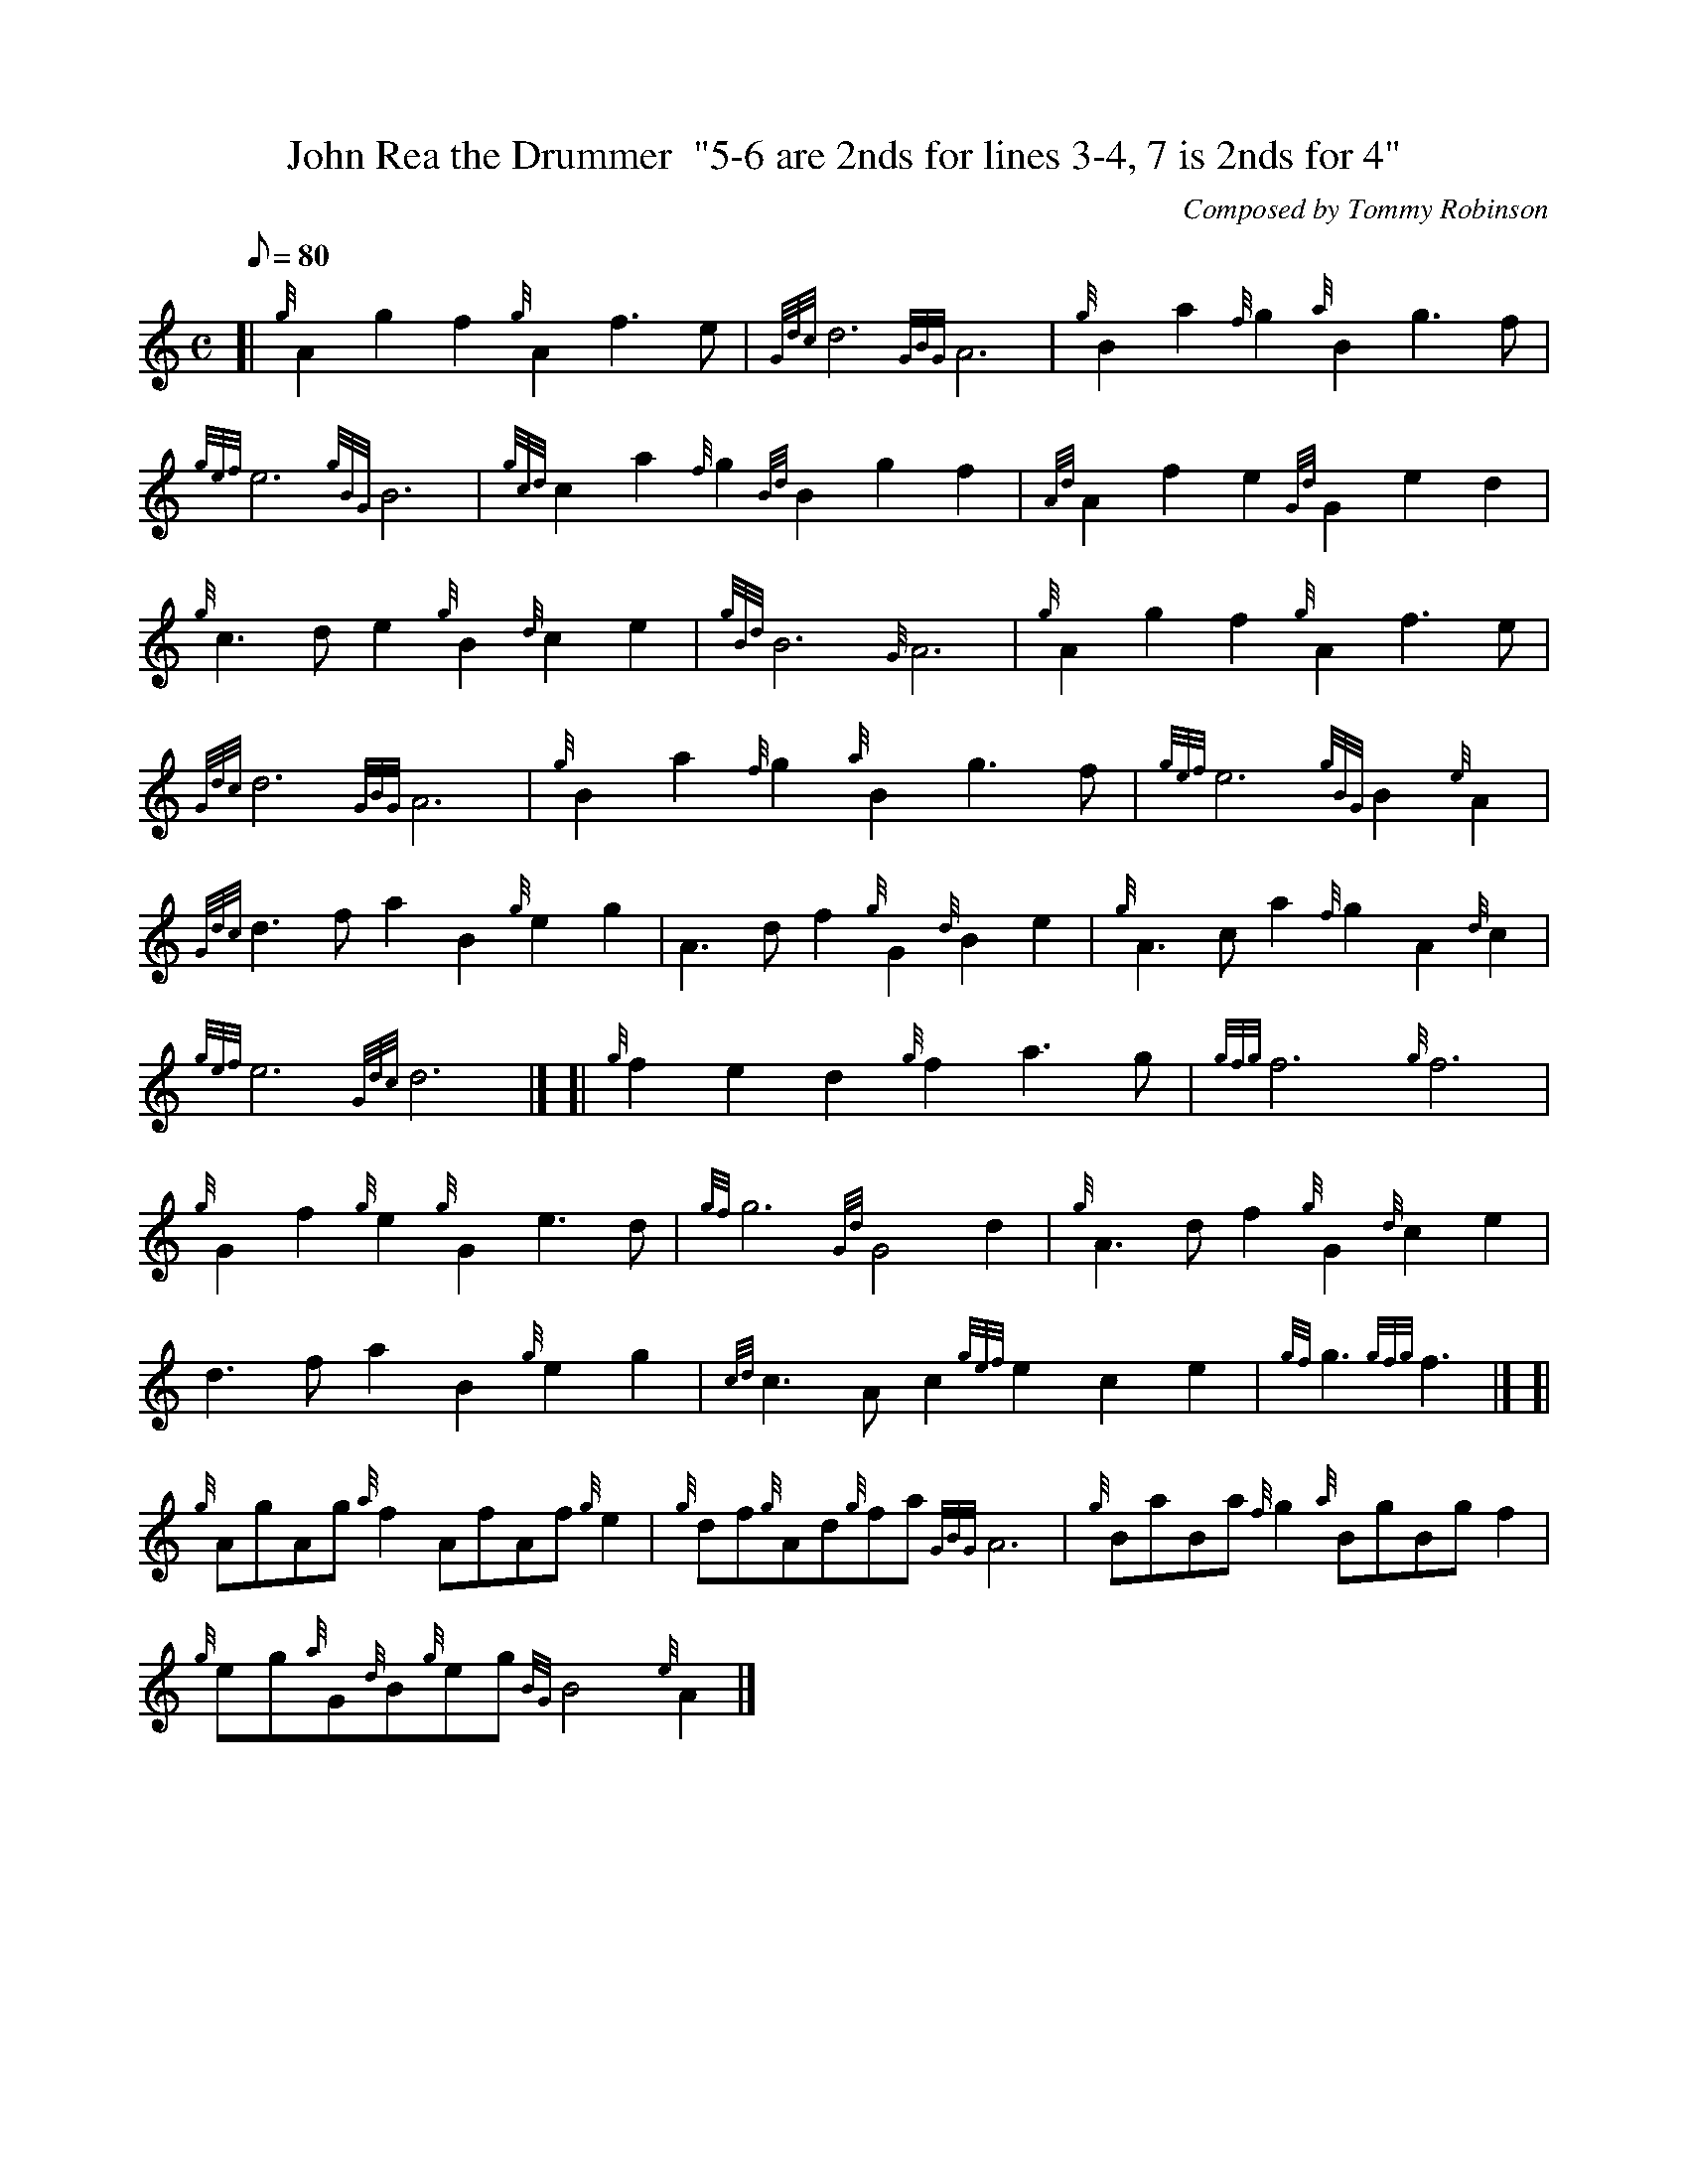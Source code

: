 X: 1
T:John Rea the Drummer  "5-6 are 2nds for lines 3-4, 7 is 2nds for 4"
M:C
L:1/8
Q:80
C:Composed by Tommy Robinson
S:Waltz
K:HP
[| {g}A2g2f2{g}A2f3e|
{Gdc}d6{GBG}A6|
{g}B2a2{f}g2{a}B2g3f|  !
{gef}e6{gBG}B6|
{gcd}c2a2{f}g2{Bd}B2g2f2|
{Ad}A2f2e2{Gd}G2e2d2|  !
{g}c3de2{g}B2{d}c2e2|
{gBd}B6{G}A6|
{g}A2g2f2{g}A2f3e|  !
{Gdc}d6{GBG}A6|
{g}B2a2{f}g2{a}B2g3f|
{gef}e6{gBG}B2{e}A2|  !
{Gdc}d3fa2B2{g}e2g2|
A3df2{g}G2{d}B2e2|
{g}A3ca2{f}g2A2{d}c2|  !
{gef}e6{Gdc}d6|] [|
{g}f2e2d2{g}f2a3g|
{gfg}f6{g}f6|  !
{g}G2f2{g}e2{g}G2e3d|
{gf}g6{Gd}G4d2|
{g}A3df2{g}G2{d}c2e2|  !
d3fa2B2{g}e2g2|
{cd}c3Ac2{gef}e2c2e2|
{gf}g3{gfg}f3|] [|  !
{g}AgAg{a}f2AfAf{g}e2|
{g}df{g}Ad{g}fa{GBG}A6|
{g}BaBa{f}g2{a}BgBgf2|  !
{g}eg{a}G{d}B{g}eg{BG}B4{e}A2|]
